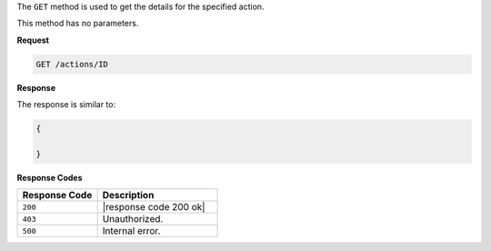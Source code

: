 .. The contents of this file are included in multiple topics.
.. This file should not be changed in a way that hinders its ability to appear in multiple documentation sets.

The ``GET`` method is used to get the details for the specified action.

This method has no parameters.

**Request**

.. code-block:: xml

   GET /actions/ID

**Response**

The response is similar to:

.. code-block:: javascript

   {
     
   }

**Response Codes**

.. list-table::
   :widths: 200 300
   :header-rows: 1

   * - Response Code
     - Description
   * - ``200``
     - |response code 200 ok|
   * - ``403``
     - Unauthorized.
   * - ``500``
     - Internal error.
